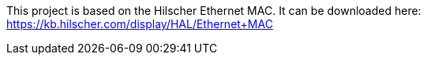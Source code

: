 This project is based on the Hilscher Ethernet MAC. It can be downloaded here: https://kb.hilscher.com/display/HAL/Ethernet+MAC

